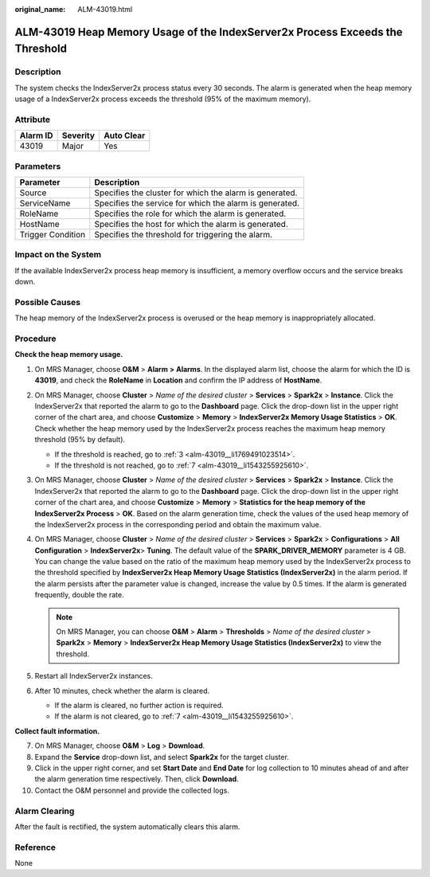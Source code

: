 :original_name: ALM-43019.html

.. _ALM-43019:

ALM-43019 Heap Memory Usage of the IndexServer2x Process Exceeds the Threshold
==============================================================================

Description
-----------

The system checks the IndexServer2x process status every 30 seconds. The alarm is generated when the heap memory usage of a IndexServer2x process exceeds the threshold (95% of the maximum memory).

Attribute
---------

======== ======== ==========
Alarm ID Severity Auto Clear
======== ======== ==========
43019    Major    Yes
======== ======== ==========

Parameters
----------

+-------------------+---------------------------------------------------------+
| Parameter         | Description                                             |
+===================+=========================================================+
| Source            | Specifies the cluster for which the alarm is generated. |
+-------------------+---------------------------------------------------------+
| ServiceName       | Specifies the service for which the alarm is generated. |
+-------------------+---------------------------------------------------------+
| RoleName          | Specifies the role for which the alarm is generated.    |
+-------------------+---------------------------------------------------------+
| HostName          | Specifies the host for which the alarm is generated.    |
+-------------------+---------------------------------------------------------+
| Trigger Condition | Specifies the threshold for triggering the alarm.       |
+-------------------+---------------------------------------------------------+

Impact on the System
--------------------

If the available IndexServer2x process heap memory is insufficient, a memory overflow occurs and the service breaks down.

Possible Causes
---------------

The heap memory of the IndexServer2x process is overused or the heap memory is inappropriately allocated.

Procedure
---------

**Check the heap memory usage.**

#. On MRS Manager, choose **O&M** > **Alarm** **> Alarms**. In the displayed alarm list, choose the alarm for which the ID is **43019**, and check the **RoleName** in **Location** and confirm the IP address of **HostName**.

#. On MRS Manager, choose **Cluster** > *Name of the desired cluster* > **Services** > **Spark2x** > **Instance**. Click the IndexServer2x that reported the alarm to go to the **Dashboard** page. Click the drop-down list in the upper right corner of the chart area, and choose **Customize** > **Memory** > **IndexServer2x Memory Usage Statistics** > **OK**. Check whether the heap memory used by the IndexServer2x process reaches the maximum heap memory threshold (95% by default).

   -  If the threshold is reached, go to :ref:`3 <alm-43019__li1769491023514>`.
   -  If the threshold is not reached, go to :ref:`7 <alm-43019__li1543255925610>`.

#. .. _alm-43019__li1769491023514:

   On MRS Manager, choose **Cluster** > *Name of the desired cluster* > **Services** > **Spark2x** > **Instance**. Click the IndexServer2x that reported the alarm to go to the **Dashboard** page. Click the drop-down list in the upper right corner of the chart area, and choose **Customize** > **Memory** > **Statistics for the heap memory of the IndexServer2x Process** > **OK**. Based on the alarm generation time, check the values of the used heap memory of the IndexServer2x process in the corresponding period and obtain the maximum value.

#. On MRS Manager, choose **Cluster** > *Name of the desired cluster* > **Services** > **Spark2x** > **Configurations** > **All Configuration** > **IndexServer2x**> **Tuning**. The default value of the **SPARK_DRIVER_MEMORY** parameter is 4 GB. You can change the value based on the ratio of the maximum heap memory used by the IndexServer2x process to the threshold specified by **IndexServer2x Heap Memory Usage Statistics (IndexServer2x)** in the alarm period. If the alarm persists after the parameter value is changed, increase the value by 0.5 times. If the alarm is generated frequently, double the rate.

   .. note::

      On MRS Manager, you can choose **O&M** > **Alarm** > **Thresholds** > *Name of the desired cluster* > **Spark2x** > **Memory** > **IndexServer2x Heap Memory Usage Statistics (IndexServer2x)** to view the threshold.

#. Restart all IndexServer2x instances.

#. After 10 minutes, check whether the alarm is cleared.

   -  If the alarm is cleared, no further action is required.
   -  If the alarm is not cleared, go to :ref:`7 <alm-43019__li1543255925610>`.

**Collect fault information.**

7.  .. _alm-43019__li1543255925610:

    On MRS Manager, choose **O&M** > **Log** > **Download**.

8.  Expand the **Service** drop-down list, and select **Spark2x** for the target cluster.

9.  Click |image1| in the upper right corner, and set **Start Date** and **End Date** for log collection to 10 minutes ahead of and after the alarm generation time respectively. Then, click **Download**.

10. Contact the O&M personnel and provide the collected logs.

Alarm Clearing
--------------

After the fault is rectified, the system automatically clears this alarm.

Reference
---------

None

.. |image1| image:: /_static/images/en-us_image_0000001532607898.png
